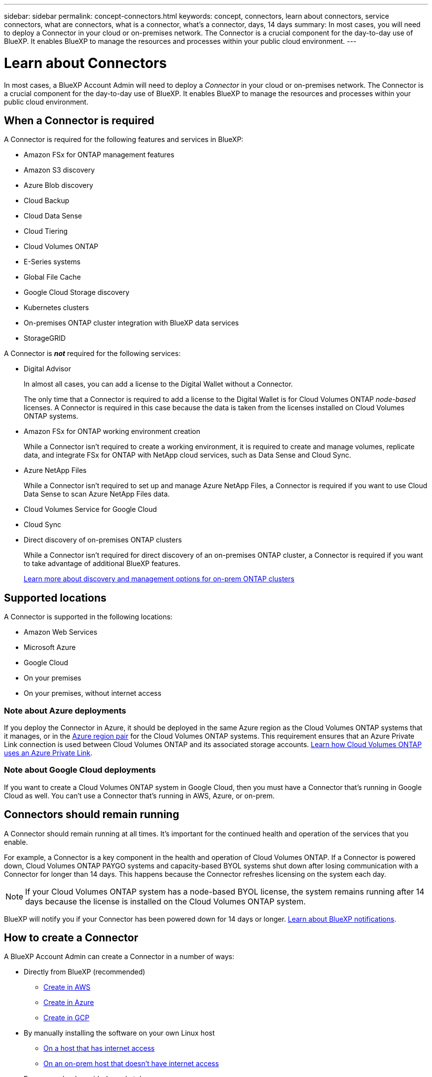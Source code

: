 ---
sidebar: sidebar
permalink: concept-connectors.html
keywords: concept, connectors, learn about connectors, service connectors, what are connectors, what is a connector, what's a connector, days, 14 days
summary: In most cases, you will need to deploy a Connector in your cloud or on-premises network. The Connector is a crucial component for the day-to-day use of BlueXP. It enables BlueXP to manage the resources and processes within your public cloud environment.
---

= Learn about Connectors
:hardbreaks:
:nofooter:
:icons: font
:linkattrs:
:imagesdir: ./media/

[.lead]
In most cases, a BlueXP Account Admin will need to deploy a _Connector_ in your cloud or on-premises network. The Connector is a crucial component for the day-to-day use of BlueXP. It enables BlueXP to manage the resources and processes within your public cloud environment.

== When a Connector is required

A Connector is required for the following features and services in BlueXP:

* Amazon FSx for ONTAP management features
* Amazon S3 discovery
* Azure Blob discovery
* Cloud Backup
* Cloud Data Sense
* Cloud Tiering
* Cloud Volumes ONTAP
* E-Series systems
* Global File Cache
* Google Cloud Storage discovery
* Kubernetes clusters
* On-premises ONTAP cluster integration with BlueXP data services
* StorageGRID

A Connector is *_not_* required for the following services:

* Digital Advisor
+
In almost all cases, you can add a license to the Digital Wallet without a Connector.
+
The only time that a Connector is required to add a license to the Digital Wallet is for Cloud Volumes ONTAP _node-based_ licenses. A Connector is required in this case because the data is taken from the licenses installed on Cloud Volumes ONTAP systems.

* Amazon FSx for ONTAP working environment creation
+
While a Connector isn't required to create a working environment, it is required to create and manage volumes, replicate data, and integrate FSx for ONTAP with NetApp cloud services, such as Data Sense and Cloud Sync.

* Azure NetApp Files
+
While a Connector isn't required to set up and manage Azure NetApp Files, a Connector is required if you want to use Cloud Data Sense to scan Azure NetApp Files data.

* Cloud Volumes Service for Google Cloud

* Cloud Sync

* Direct discovery of on-premises ONTAP clusters
+
While a Connector isn't required for direct discovery of an on-premises ONTAP cluster, a Connector is required if you want to take advantage of additional BlueXP features. 
+
https://docs.netapp.com/us-en/cloud-manager-ontap-onprem/task-discovering-ontap.html[Learn more about discovery and management options for on-prem ONTAP clusters^]

== Supported locations

A Connector is supported in the following locations:

* Amazon Web Services
* Microsoft Azure
* Google Cloud
* On your premises
* On your premises, without internet access

=== Note about Azure deployments

If you deploy the Connector in Azure, it should be deployed in the same Azure region as the Cloud Volumes ONTAP systems that it manages, or in the https://docs.microsoft.com/en-us/azure/availability-zones/cross-region-replication-azure#azure-cross-region-replication-pairings-for-all-geographies[Azure region pair^] for the Cloud Volumes ONTAP systems. This requirement ensures that an Azure Private Link connection is used between Cloud Volumes ONTAP and its associated storage accounts. https://docs.netapp.com/us-en/cloud-manager-cloud-volumes-ontap/task-enabling-private-link.html[Learn how Cloud Volumes ONTAP uses an Azure Private Link^].

=== Note about Google Cloud deployments

If you want to create a Cloud Volumes ONTAP system in Google Cloud, then you must have a Connector that's running in Google Cloud as well. You can't use a Connector that's running in AWS, Azure, or on-prem.

== Connectors should remain running

A Connector should remain running at all times. It's important for the continued health and operation of the services that you enable.

For example, a Connector is a key component in the health and operation of Cloud Volumes ONTAP. If a Connector is powered down, Cloud Volumes ONTAP PAYGO systems and capacity-based BYOL systems shut down after losing communication with a Connector for longer than 14 days. This happens because the Connector refreshes licensing on the system each day.

NOTE: If your Cloud Volumes ONTAP system has a node-based BYOL license, the system remains running after 14 days because the license is installed on the Cloud Volumes ONTAP system.

BlueXP will notify you if your Connector has been powered down for 14 days or longer. https://docs.netapp.com/us-en/cloud-manager-setup-admin/task-monitor-cm-operations.html[Learn about BlueXP notifications].

== How to create a Connector

A BlueXP Account Admin can create a Connector in a number of ways:

* Directly from BlueXP (recommended)
** link:task-creating-connectors-aws.html[Create in AWS]
** link:task-creating-connectors-azure.html[Create in Azure]
** link:task-creating-connectors-gcp.html[Create in GCP]
* By manually installing the software on your own Linux host
** link:task-installing-linux.html[On a host that has internet access]
** link:task-install-connector-onprem-no-internet.html[On an on-prem host that doesn't have internet access]
* From your cloud provider's marketplace
** link:task-launching-aws-mktp.html[AWS Marketplace]
** link:task-launching-azure-mktp.html[Azure Marketplace]

If you are operating in a Government region, you need to deploy a Connector from your cloud provider's marketplace or by manually installing the Connector software on an existing Linux host. You can't deploy the Connector in a Government region from BlueXP's SaaS website.

== Permissions

Specific permissions are needed to create the Connector and another set of permissions are needed for the Connector instance itself.

=== Permissions to create a Connector

The user who creates a Connector from BlueXP needs specific permissions to deploy the instance in your cloud provider of choice.

* link:task-creating-connectors-aws.html[View the required AWS permissions]
* link:task-creating-connectors-azure.html[View the required Azure permissions]
* link:task-creating-connectors-gcp.html[View the required Google Cloud permissions]

=== Permissions for the Connector instance

The Connector needs specific cloud provider permissions to perform operations on your behalf. For example, to deploy and manage Cloud Volumes ONTAP.

When you create a Connector directly from BlueXP, BlueXP creates the Connector with the permissions that it needs. There's nothing that you need to do.

If you create the Connector yourself from the AWS Marketplace, the Azure Marketplace, or by manually installing the software, then you'll need to make sure that the right permissions are in place.

* link:reference-permissions-aws.html[Learn how the Connector uses AWS permissions]
* link:reference-permissions-azure.html[Learn how the Connector uses Azure permissions]
* link:reference-permissions-gcp.html[Learn how the Connector uses Google Cloud permissions]

== Connector upgrades

We typically update the Connector software each month to introduce new features and to provide stability improvements. While most of the services and features in the BlueXP platform are offered through SaaS-based software, a few features and functionalities are dependent on the version of the Connector. That includes Cloud Volumes ONTAP management, on-prem ONTAP cluster management, settings, and help.

The Connector automatically updates its software to the latest version, as long as it has outbound internet access to obtain the software update.

== Number of working environments per Connector

A Connector can manage multiple working environments in BlueXP. The maximum number of working environments that a single Connector should manage varies. It depends on the type of working environments, the number of volumes, the amount of capacity being managed, and the number of users.

If you have a large-scale deployment, work with your NetApp representative to size your environment. If you experience any issues along the way, reach out to us by using the in-product chat.

== When to use multiple Connectors

In some cases, you might only need one Connector, but you might find yourself needing two or more Connectors.

Here are a few examples:

* You're using a multi-cloud environment (AWS and Azure), so you have one Connector in AWS and another in Azure. Each manages the Cloud Volumes ONTAP systems running in those environments.

* A service provider might use one NetApp account to provide services for their customers, while using another account to provide disaster recovery for one of their business units. Each account would have separate Connectors.

== Using multiple Connectors with the same working environment

You can manage a working environment with multiple Connectors at the same time for disaster recovery purposes. If one Connector goes down, you can switch to the other Connector to immediately manage the working environment.

To set up this configuration:

. link:task-managing-connectors.html[Switch to another Connector]
. Discover the existing working environment.
+
* https://docs.netapp.com/us-en/cloud-manager-cloud-volumes-ontap/task-adding-systems.html[Add existing Cloud Volumes ONTAP systems to BlueXP^]
* https://docs.netapp.com/us-en/cloud-manager-ontap-onprem/task-discovering-ontap.html[Discover ONTAP clusters^]
. Set the https://docs.netapp.com/us-en/cloud-manager-cloud-volumes-ontap/concept-storage-management.html[Capacity Management Mode^]
+
Only the main Connector should be set to *Automatic Mode*. If you switch to another Connector for DR purposes, then you can change the Capacity Management Mode as needed.

== When to switch between Connectors

When you create your first Connector, BlueXP automatically uses that Connector for each additional working environment that you create. Once you create an additional Connector, you'll need to switch between them to see the working environments that are specific to each Connector.

link:task-managing-connectors.html[Learn how to switch between Connectors].

== The local user interface

While you should perform almost all tasks from the https://console.bluexp.netapp.com[SaaS user interface^], a local user interface is still available on the Connector. This interface is needed if you install the Connector in an environment that doesn't have internet access (like a Government region), and for a few tasks that need to be performed from the Connector itself, instead of the SaaS interface:

* link:task-configuring-proxy.html[Setting a proxy server]
* Installing a patch (you'll typically work with NetApp personnel to install a patch)
* Downloading AutoSupport messages (usually directed by NetApp personnel when you have issues)

link:task-managing-connectors.html#access-the-local-ui[Learn how to access the local UI].
